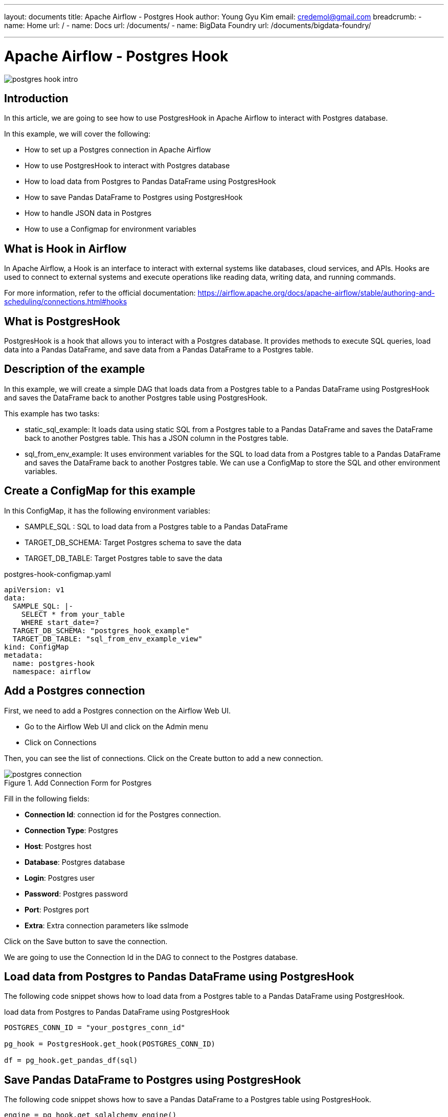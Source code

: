 ---
layout: documents
title: Apache Airflow - Postgres Hook
author: Young Gyu Kim
email: credemol@gmail.com
breadcrumb:
  - name: Home
    url: /
  - name: Docs
    url: /documents/
  - name: BigData Foundry
    url: /documents/bigdata-foundry/

---
// docs/airflow/airflow-on-k8s/examples/postgres-hook/index.adoc

= Apache Airflow - Postgres Hook

:imagesdir: images

[.img-wide]
image::postgres-hook-intro.png[]
== Introduction

In this article, we are going to see how to use PostgresHook in Apache Airflow to interact with Postgres database.

In this example, we will cover the following:

* How to set up a Postgres connection in Apache Airflow
* How to use PostgresHook to interact with Postgres database
* How to load data from Postgres to Pandas DataFrame using PostgresHook
* How to save Pandas DataFrame to Postgres using PostgresHook
* How to handle JSON data in Postgres
* How to use a Configmap for environment variables

== What is Hook in Airflow

In Apache Airflow, a Hook is an interface to interact with external systems like databases, cloud services, and APIs. Hooks are used to connect to external systems and execute operations like reading data, writing data, and running commands.

For more information, refer to the official documentation: https://airflow.apache.org/docs/apache-airflow/stable/authoring-and-scheduling/connections.html#hooks


== What is PostgresHook

PostgresHook is a hook that allows you to interact with a Postgres database. It provides methods to execute SQL queries, load data into a Pandas DataFrame, and save data from a Pandas DataFrame to a Postgres table.

== Description of the example

In this example, we will create a simple DAG that loads data from a Postgres table to a Pandas DataFrame using PostgresHook and saves the DataFrame back to another Postgres table using PostgresHook.

This example has two tasks:

* static_sql_example: It loads data using static SQL from a Postgres table to a Pandas DataFrame and saves the DataFrame back to another Postgres table. This has a JSON column in the Postgres table.
* sql_from_env_example: It uses environment variables for the SQL to load data from a Postgres table to a Pandas DataFrame and saves the DataFrame back to another Postgres table. We can use a ConfigMap to store the SQL and other environment variables.

== Create a ConfigMap for this example

In this ConfigMap, it has the following environment variables:

* SAMPLE_SQL : SQL to load data from a Postgres table to a Pandas DataFrame
* TARGET_DB_SCHEMA: Target Postgres schema to save the data
* TARGET_DB_TABLE: Target Postgres table to save the data

.postgres-hook-configmap.yaml
[source,yaml]
----
apiVersion: v1
data:
  SAMPLE_SQL: |-
    SELECT * from your_table
    WHERE start_date=?
  TARGET_DB_SCHEMA: "postgres_hook_example"
  TARGET_DB_TABLE: "sql_from_env_example_view"
kind: ConfigMap
metadata:
  name: postgres-hook
  namespace: airflow

----

== Add a Postgres connection

First, we need to add a Postgres connection on the Airflow Web UI.

* Go to the Airflow Web UI and click on the Admin menu
* Click on Connections

Then, you can see the list of connections. Click on the Create button to add a new connection.

.Add Connection Form for Postgres
[.img-wide]
image::postgres-connection.png[]

Fill in the following fields:

- **Connection Id**: connection id for the Postgres connection.
- **Connection Type**: Postgres
- **Host**: Postgres host
- **Database**: Postgres database
- **Login**: Postgres user
- **Password**: Postgres password
- **Port**: Postgres port
- **Extra**: Extra connection parameters like sslmode

Click on the Save button to save the connection.

We are going to use the Connection Id in the DAG to connect to the Postgres database.

== Load data from Postgres to Pandas DataFrame using PostgresHook

The following code snippet shows how to load data from a Postgres table to a Pandas DataFrame using PostgresHook.

.load data from Postgres to Pandas DataFrame using PostgresHook
[source,python]
----
POSTGRES_CONN_ID = "your_postgres_conn_id"

pg_hook = PostgresHook.get_hook(POSTGRES_CONN_ID)

df = pg_hook.get_pandas_df(sql)
----

== Save Pandas DataFrame to Postgres using PostgresHook

The following code snippet shows how to save a Pandas DataFrame to a Postgres table using PostgresHook.

[source,python]
----
engine = pg_hook.get_sqlalchemy_engine()

df.to_sql(table_name, engine, if_exists="replace", index=False, schema=schema_name,  dtype=datatype,)
----

== Use a Configmap for environment variables

The following code snippet shows how to use a ConfigMap for environment variables in Airflow. We can use the environment variables defined in the ConfigMap in the DAG.

[source,python]
----
# Use a ConfigMap for environment variables
common_executor_config = {
    "pod_override": k8s.V1Pod(
        spec=k8s.V1PodSpec(
            containers=[
                k8s.V1Container(
                    name="base",
                    env_from=[
                        k8s.V1EnvFromSource(config_map_ref=k8s.V1ConfigMapEnvSource(name="postgres-hook")),
                    ],
                )
            ]
        )
    ),
}



    @task(executor_config=common_executor_config)
    def sql_from_env_example():
        """
        Load data from a SQL query from an environment variable and save it into a table.
        This function demonstrates how to use environment variables defined in a ConfigMap in Airflow.
        :return:
        """
        # get SAMPLE_SQL environment variable
        sql = os.getenv("SAMPLE_SQL")

        target_db_schema = os.getenv("TARGET_DB_SCHEMA")
        target_db_table = os.getenv("TARGET_DB_TABLE")

        load_from_sql_save_into_table(sql, target_db_table, target_db_schema, )

----


== Sample DAG of PostgresHook

Here is the sample DAG that demonstrates how to use PostgresHook in Apache Airflow.


.postgres_hook_example.py
[source,python]
----
import logging
import os
import pandas
import sqlalchemy
from airflow import DAG
import pendulum
from airflow.providers.postgres.hooks.postgres import PostgresHook
from airflow.operators.python import PythonOperator
from airflow.decorators import dag, task
from sqlalchemy import create_engine
from kubernetes.client import models as k8s


# Change these to your identifiers, if needed.
POSTGRES_CONN_ID = "your_postgres_conn_id"


def load_from_sql_save_into_table(sql:str, table_name:str, schema_name:str = "public", datatype:dict = None):
    """
    Load data from a SQL query and save it into a table.
    :param sql: SQL for extracting data
    :param table_name:  DB table name to save the data
    :param schema_name: DB schema name to save the data
    :param datatype:  Data type for special columns (e.g. JSON)
    :return: void
    """
    pg_hook = PostgresHook.get_hook(POSTGRES_CONN_ID)
    logging.info("Save query to another table")
    logging.info(f"Query: {sql}")
    logging.info(f"Table name: {table_name}")
    logging.info(f"Schema name: {schema_name}")
    logging.info(f"pg_hook: {pg_hook}")

    # create engine
    engine = pg_hook.get_sqlalchemy_engine()
    logging.info(f"## engine created: {engine}")

    df = pg_hook.get_pandas_df(sql)
    logging.info(f"DataFrame: {df}")

    # save dataframe to postgres view
    df.to_sql(table_name, engine, if_exists="replace", index=False, schema=schema_name,  dtype=datatype,)

# set environment variables from ConfigMap named postgres-hook
common_executor_config = {
    "pod_override": k8s.V1Pod(
        spec=k8s.V1PodSpec(
            containers=[
                k8s.V1Container(
                    name="base",
                    env_from=[
                        k8s.V1EnvFromSource(config_map_ref=k8s.V1ConfigMapEnvSource(name="postgres-hook")),
                    ],
                )
            ]
        )
    ),
}

with DAG(
    dag_id="postgres_hook",
    start_date=pendulum.datetime(2024, 12, 13),
    schedule=None,
    # schedule_interval="@daily",
    catchup=False,
) as dag:

    @task()
    def static_sql_example():
        """
        Load data from a static SQL query and save it into a table.
        Handle a column with JSON data type.
        """
        load_from_sql_save_into_table(
            "SELECT * from decision_support.medrec_history limit 10",
            "static_sql_example_view",
            "postgres_hook_example",
            {"history": sqlalchemy.types.JSON})


    @task(executor_config=common_executor_config)
    def sql_from_env_example():
        """
        Load data from a SQL query from an environment variable and save it into a table.
        This function demonstrates how to use environment variables defined in a ConfigMap in Airflow.
        :return:
        """
        # get SAMPLE_SQL environment variable
        sql = os.getenv("SAMPLE_SQL")
        logging.info(f"SQL: {sql}")
        # replace start_date=? with start_date='2018-06-06'
        sql = sql.replace("start_date=?", "start_date='2018-06-06'")
        target_db_schema = os.getenv("TARGET_DB_SCHEMA")
        target_db_table = os.getenv("TARGET_DB_TABLE")
        logging.info(f"Updated SQL: {sql}")
        logging.info(f"Schema: {target_db_schema}")
        logging.info(f"Table: {target_db_table}")

        load_from_sql_save_into_table(sql, target_db_table, target_db_schema, )

    static_sql_example_task = static_sql_example()
    sql_from_env_example_task = sql_from_env_example()

    # run the tasks in parallel
    [static_sql_example_task, sql_from_env_example_task]

----

== Conclusion

In this article, we have seen how to use PostgresHook in Apache Airflow to interact with a Postgres database. We have also seen how to load data from a Postgres table to a Pandas DataFrame and save the DataFrame back to another Postgres table using PostgresHook.
In addition, we have seen how to use a ConfigMap for environment variables in Airflow.


All my LinkedIn articles are available at link:https://www.linkedin.com/pulse/my-linkedin-article-library-young-gyu-kim-2jihc[All My LinkedIn Articles].

== Referencers

* https://www.sqlalchemy.org/
* https://docs.sqlalchemy.org/en/20/core/engines.html
* https://sorokin.engineer/posts/en/apache_airflow_sqlalchemy_operator.html
* https://docs.sqlalchemy.org/en/20/core/type_basics.html
* link:https://gist.github.com/antweiss/a6716339983bcc93aa505fd0c620b013[PostgresHook example]



